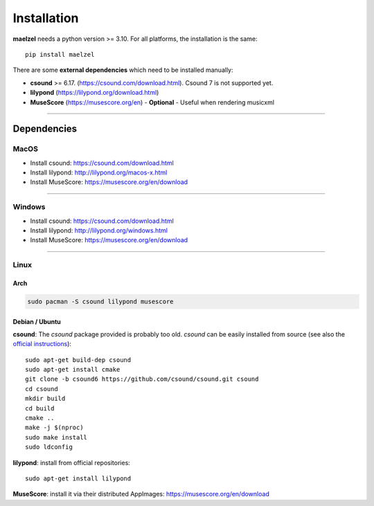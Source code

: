 .. _installation:

************
Installation
************

**maelzel** needs a python version >= 3.10. For all platforms, the installation is
the same::

    pip install maelzel


There are some **external dependencies** which need to be installed manually:

* **csound** >= 6.17. (https://csound.com/download.html). Csound 7 is not supported yet.
* **lilypond** (https://lilypond.org/download.html)
* **MuseScore** (https://musescore.org/en) - **Optional** - Useful when rendering musicxml

----------------

Dependencies
============

MacOS
-----

- Install csound: https://csound.com/download.html
- Install lilypond: http://lilypond.org/macos-x.html
- Install MuseScore: https://musescore.org/en/download

--------------

Windows
-------

- Install csound: https://csound.com/download.html
- Install lilypond: http://lilypond.org/windows.html
- Install MuseScore: https://musescore.org/en/download


----------------

Linux
-----

Arch
~~~~~

.. code-block:: bash

    sudo pacman -S csound lilypond musescore

Debian / Ubuntu
~~~~~~~~~~~~~~~

**csound**: The *csound* package provided is probably too old. *csound* can be easily installed
from source (see also the
`official instructions <https://github.com/csound/csound/blob/develop/BUILD.md#debian>`_)::

    sudo apt-get build-dep csound
    sudo apt-get install cmake
    git clone -b csound6 https://github.com/csound/csound.git csound
    cd csound
    mkdir build
    cd build
    cmake ..
    make -j $(nproc)
    sudo make install
    sudo ldconfig

**lilypond**: install from official repositories::

    sudo apt-get install lilypond

**MuseScore**: install it via their distributed AppImages:
https://musescore.org/en/download
